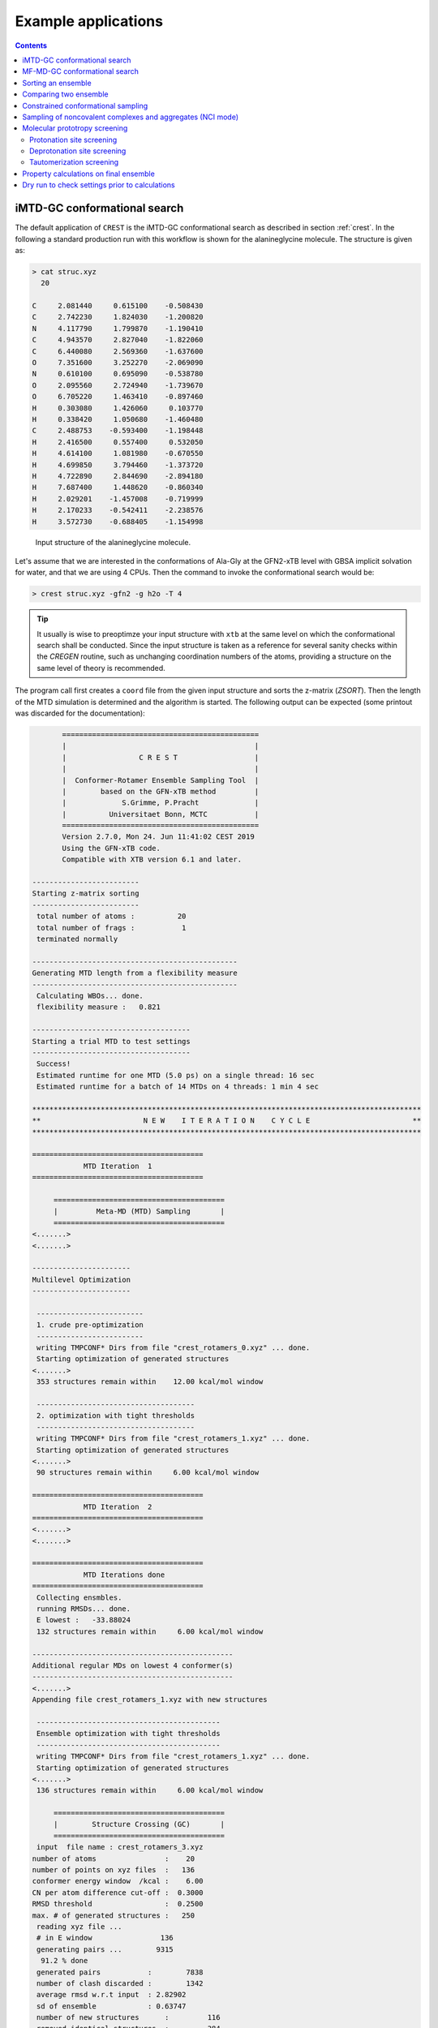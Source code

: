 .. _crestxmpl:

--------------------------------------------------
Example applications
--------------------------------------------------

.. contents::

iMTD-GC conformational search
=============================

The default application of ``CREST`` is the iMTD-GC conformational search as described in section :ref:`crest`.
In the following a standard production run with this workflow is shown for the alanineglycine molecule.
The structure is given as:

.. code:: bash

    > cat struc.xyz
      20
                                         
    C     2.081440     0.615100    -0.508430
    C     2.742230     1.824030    -1.200820
    N     4.117790     1.799870    -1.190410
    C     4.943570     2.827040    -1.822060
    C     6.440080     2.569360    -1.637600
    O     7.351600     3.252270    -2.069090
    N     0.610100     0.695090    -0.538780
    O     2.095560     2.724940    -1.739670
    O     6.705220     1.463410    -0.897460
    H     0.303080     1.426060     0.103770
    H     0.338420     1.050680    -1.460480
    C     2.488753    -0.593400    -1.198448
    H     2.416500     0.557400     0.532050
    H     4.614100     1.081980    -0.670550
    H     4.699850     3.794460    -1.373720
    H     4.722890     2.844690    -2.894180
    H     7.687400     1.448620    -0.860340
    H     2.029201    -1.457008    -0.719999
    H     2.170233    -0.542411    -2.238576
    H     3.572730    -0.688405    -1.154998

.. figure:: ../figures/alagly.png
   :scale: 35 %
   :alt: alagly
   
   Input structure of the alanineglycine molecule.

Let's assume that we are interested in the conformations of Ala-Gly at the GFN2-xTB level with GBSA implicit solvation
for water, and that we are using 4 CPUs. 
Then the command to invoke the conformational search would be:

.. code:: bash

    > crest struc.xyz -gfn2 -g h2o -T 4


.. tip:: It usually is wise to preoptimze your input structure with ``xtb`` at the same level on which
         the conformational search shall be conducted. Since the input structure is taken as a reference
         for several sanity checks within the *CREGEN* routine, such as unchanging coordination numbers
         of the atoms, providing a structure on the same level of theory is recommended.

The program call first creates a ``coord`` file from the given input structure and sorts the z-matrix (*ZSORT*).
Then the length of the MTD simulation is determined and the algorithm is started.
The following output can be expected (some printout was discarded for the documentation):

.. code-block:: text

        ==============================================
        |                                            |
        |                 C R E S T                  |
        |                                            |
        |  Conformer-Rotamer Ensemble Sampling Tool  |
        |        based on the GFN-xTB method         |
        |             S.Grimme, P.Pracht             |
        |          Universitaet Bonn, MCTC           |
        ==============================================
        Version 2.7.0, Mon 24. Jun 11:41:02 CEST 2019
        Using the GFN-xTB code.
        Compatible with XTB version 6.1 and later.
 
 -------------------------
 Starting z-matrix sorting
 -------------------------
  total number of atoms :          20
  total number of frags :           1
  terminated normally
 
 ------------------------------------------------
 Generating MTD length from a flexibility measure
 ------------------------------------------------
  Calculating WBOs... done.
  flexibility measure :   0.821
 
 -------------------------------------
 Starting a trial MTD to test settings
 -------------------------------------
  Success!
  Estimated runtime for one MTD (5.0 ps) on a single thread: 16 sec
  Estimated runtime for a batch of 14 MTDs on 4 threads: 1 min 4 sec

 *******************************************************************************************
 **                        N E W    I T E R A T I O N    C Y C L E                        **
 *******************************************************************************************
 
 ========================================
             MTD Iteration  1
 ========================================
 
      ========================================
      |         Meta-MD (MTD) Sampling       |
      ========================================
 <.......>
 <.......>

 -----------------------
 Multilevel Optimization
 -----------------------
 
  -------------------------
  1. crude pre-optimization
  -------------------------
  writing TMPCONF* Dirs from file "crest_rotamers_0.xyz" ... done.
  Starting optimization of generated structures
 <.......>
  353 structures remain within    12.00 kcal/mol window
 
  -------------------------------------
  2. optimization with tight thresholds
  -------------------------------------
  writing TMPCONF* Dirs from file "crest_rotamers_1.xyz" ... done.
  Starting optimization of generated structures
 <.......>
  90 structures remain within     6.00 kcal/mol window

 ========================================
             MTD Iteration  2
 ========================================
 <.......>
 <.......>

 ========================================
             MTD Iterations done
 ========================================
  Collecting ensmbles.
  running RMSDs... done.
  E lowest :   -33.88024
  132 structures remain within     6.00 kcal/mol window

 -----------------------------------------------
 Additional regular MDs on lowest 4 conformer(s)
 -----------------------------------------------
 <.......>
 Appending file crest_rotamers_1.xyz with new structures
 
  -------------------------------------------
  Ensemble optimization with tight thresholds
  -------------------------------------------
  writing TMPCONF* Dirs from file "crest_rotamers_1.xyz" ... done.
  Starting optimization of generated structures
 <.......>
  136 structures remain within     6.00 kcal/mol window

      ========================================
      |        Structure Crossing (GC)       |
      ========================================
  input  file name : crest_rotamers_3.xyz
 number of atoms                :    20
 number of points on xyz files  :   136
 conformer energy window  /kcal :    6.00
 CN per atom difference cut-off :  0.3000
 RMSD threshold                 :  0.2500
 max. # of generated structures :   250
  reading xyz file ...
  # in E window                136
  generating pairs ...        9315
   91.2 % done
  generated pairs           :        7838
  number of clash discarded :        1342
  average rmsd w.r.t input  : 2.82902
  sd of ensemble            : 0.63747
  number of new structures      :         116
  removed identical structures  :         384
 <.......>
 <.......>

    ================================================
    |           Final Geometry Optimization        |
    ================================================
  ---------------------
  Ensemble optimization
  ---------------------
  writing TMPCONF* Dirs from file "crest_rotamers_4.xyz" ... done.
  Starting optimization of generated structures
  126 structures remain within     6.00 kcal/mol window

 -------------------------------------
 CREGEN - CONFORMER SYMMETRY ANALYSIS
 -------------------------------------
  input  file name : crest_rotamers_5.xyz
  output file name : crest_rotamers_6.xyz
  number of atoms                :    20
  number of points on xyz files  :   159
  RMSD threshold                 :   0.1250
  Bconst threshold               :   0.0200
  population threshold           :   0.0500
  conformer energy window  /kcal :   6.0000
  # fragment in coord            :     1
  number of reliable points      :   159
  reference state Etot :  -33.8802301686000
  number of doubles removed by rot/RMSD         :          33
  total number unique points considered further :         126
    Erel/kcal    Etot      weight/tot conformer  set degen    origin
     1   0.000  -33.88023    0.04725    0.28280    1    6     mtd10
     2   0.000  -33.88023    0.04725                          md1
     3   0.000  -33.88023    0.04724                          mtd1
     4   0.001  -33.88023    0.04718                          gc
     5   0.003  -33.88022    0.04698                          md3
     6   0.005  -33.88022    0.04689                          gc
     7   0.043  -33.88016    0.04392    0.17556    2    4     md5
     8   0.043  -33.88016    0.04391                          mtd10
     9   0.044  -33.88016    0.04391                          mtd9
    10   0.045  -33.88016    0.04383                          mtd2
    11   0.477  -33.87947    0.02116    0.06323    3    3     mtd5
    12   0.478  -33.87947    0.02112                          md6
    13   0.482  -33.87946    0.02096                          mtd9
    14 .....
    15 .....
 .......
 .......
 CREST terminated normally.


The production run yields 126 structures of Ala-Gly, distributed over 51 different conformers within 6 kcal/mol above the 
lowest conformer that was found at the GFN2-xTB level.

.. figure:: ../figures/alaglyconfs.png
   :scale: 25 %
   :alt: alaglyconf
   
   Three lowest conformers of alanineglycine generated by CREST at the GFN2-xTB level.

The final ensemble of all the found conformers is written to an ensemble file in the Xmol format called ``crest_conformers.xyz``.
The corresponding CRE, i.e., the ensemble containing also the rotamers is written to the file ``crest_rotamers_X.xyz``, where *X* denotes
the highest number of the present files (usually ``crest_rotamers_6.xyz``).


MF-MD-GC conformational search
==============================

To use the old MF-MD-GC algorithm (which was implementet in a small tool called ``confscript``) the flag ``-v1`` can be used.
In the following example we conduct this conformational search, again for alanineglycine, using GFN1-xTB and GBSA implicit solvation
for CHCl\ :math:`_3`. The command is:

.. code:: bash

    > crest struc.xyz -v1 -gfn1 -g chcl3 -T 4

The written files are the same as with the iMTD-GC conformational search.

.. note:: The MTD-GC workflow was designed to find low lying conformers more efficiently and more safely than the older MF-MD-GC algorithm.
          Hence it is not recommended to use this search mode.

Sorting an ensemble
===================

The *CREGEN* routine that is used within the conformational search can also be used as an standalone tool.
To use this you can simply call the routine by:

.. code:: bash
   
    > crest struc.xyz -cregen ensemble.xyz

Here ``ensemble.xyz`` is the ensemble file that contains all the structures in the Xmol format.

.. note:: It is required to present a single reference structure (``struc.xyz`` in the example above) of the molecule to check for
          CN clashes. Also, all structurues in the ensemble must have the same atom order.


Comparing two ensemble
======================

Two ensembles generated on different levels of theory can be compared with the ``-compare`` option.
Let's assume that there are two ensembles ``v1.xyz``, generated with the MF-MD-GC procedure and ``v2.xyz``,
generated with the default iMTD-GC workflow.
To compare the 5 lowest conformers of each ensemble simply call:

.. code:: bash
  
    > crest struc.xyz -compare v1.xyz v2.xyz -maxcomp 5

Which produces the output:

.. code-block:: text

        ==============================================
        |                                            |
        |                 C R E S T                  |
        |                                            |
        |  Conformer-Rotamer Ensemble Sampling Tool  |
        |        based on the GFN-xTB method         |
        |             S.Grimme, P.Pracht             |
        |          Universitaet Bonn, MCTC           |
        ==============================================
        Version 2.7, Thu 27. Jun 13:41:37 CEST 2019
        Using the GFN-xTB code.
        Compatible with XTB version 6.1 and later.
  
  ---------------------
  Sorting file <v1.xyz>
  ---------------------
  running RMSDs... done.
   File <v1.xyz> contains 240 conformers.
   The 5 lowest conformers will be taken for the comparison:
   conformer  #rotamers
         1          1
         2          5
         3          3
         4          1
         5          2
  
  ---------------------
  Sorting file <v2.xyz>
  ---------------------
  running RMSDs... done.
   File <v2.xyz> contains 51 conformers.
   The 5 lowest conformers will be taken for the comparison:
   conformer  #rotamers
         1          6
         2          4
         3          3
         4          6
         5          4
  
  -----------------------
  Comparing the Ensembles
  -----------------------
  Calculating RMSDs between conformers... done.
  RMSD threshold:  0.1250 Å
  
  RMSD matrix:
   conformer          1          2          3          4          5 
      1         0.01727    1.44147    1.56327    0.81845    0.83933 
      2         0.00791    1.43084    1.56995    0.79512    0.83992 
      3         1.43350    0.01254    0.80724    1.58138    1.59243 
      4         0.12794    1.40597    1.54663    0.89315    0.83634 
      5         0.14626    1.51398    1.56167    0.68473    0.88006 
  
  --------------------------------
  Correlation between Conformers :
  --------------------------------
     #     Ensemble A             #    Ensemble B
                                  5     -33.87887
                                  4     -33.87937
                                  3     -33.87947
     5      -33.88008
     4      -33.88011
     3      -33.88017   <---->    2     -33.88016
     2      -33.88023   <---->    1     -33.88023
     1      -33.88023
  
  -----------------
  Wall Time Summary
  -----------------
 --------------------
 Overall wall time  : 0h : 0m : 0s
  
  CREST terminated normally.

From  the output it can be seen that there is a correlation between the lowest conformers,
i.e., the lowest conformers were found by both workflows.
As the display options in the terminal are limited, an addtional file called ``rmsdmatch.dat`` is written,
from which the exact correlation between the conformers of the two ensembles can be read.
If, for example, two different levels of theory are used and the energies of the molecules in both ensembles
are too different, then the output will not be of much use and one must refer to the ``rmsdmatch.dat`` file.

.. code:: bash

    > cat rmsdmatch.dat
           1     1
           2     1
           3     2


Each line in this file consists of only two values *a* and *b* which denote that conformer *a* from ensemble *A* matches
conformer *b* from ensemble *B*.
In the example case shown above, the MF-MD-GC produced the lowest conformer twice, which both naturally match conformer 1 from
the iMTD-GC procedure. The second conformer also is the same in both ensembles.

.. note:: In order for the comparison to work, both ensembles **must** have the same number of atoms with the same
          atom order in each structure. Furthermore the ensembles should be full CREs, i.e., rotamers should be present.



Constrained conformational sampling
===================================

.. warning:: The following application is still under development and should be considered
          an experimental feature.

It is possible to include additional constraints to all ``xtb`` calculations 
that are conducted by ``CREST``. To do this one has to create a file called
``.constrains`` (or ``.xcontrol``, both is valid) in the working directory, which contains the constraints
in the exact same syntax as used by the ``xtb`` (see section :ref:`detailed-input`)
Constraints that are included via the ``.constrains`` file will be included in *ALL* calculations
of the conformer search run.
To circumvent name conventions a constrainement file under arbitrary name can directly be provided
by the ``-cinp <FILE>`` option.
Since this can overwrite settings created by ``CREST`` it should only be used very cautiously!

The main application for the additional constraints is the constrainment (fixing) of atoms,
which could for example be used to sample only conformations for parts of a molecule.
Another use could be the sampling of conformers for the transition state of an reaction.

To fix atoms it is also recommended to use an reference input file additionally to the 
normal structure input file, which is done with the argument ``reference=FILE`` in the ``.xcontrol`` file.
Furthermore, fixed atoms should not be included in the RMSD of the MTD collective variables.

The content of the ``.xcontrol`` file for fixing atoms should look like the following example:

.. code:: bash

    > cat .xcontrol
    $constrain
      atoms: 4,8,10,12            # atoms 4, 8, 10 and 12 of some example molecule shall be constrained
      force constant=0.5
      reference=coord.original    # name of the reference file (just a copy of the input coord-file)
    $metadyn
      atoms: 1-3,5-7,9,11         # atoms *included* to RMSD in the MTD (typically NOT the constrained atoms)
    $end

This should ensure correct constrainment (as far as possible) in the MTD, as well as in the GFN\ *n*-xTB geometry
optimization within a ``CREST`` run.

It is also possible to let ``CREST`` generate such a file automatically.
To do this the list of atoms has to be provided with the flag ``--constrain <atom list>``, i.e.,

.. code:: bash

    > crest coord --constrain <atom list>

which will **not** start any calculation but instead write a file ``.xcontrol.sample`` that could subsequentially be used.
Furthermore the file ``coord.ref`` will be created. (e.g. for a molecule with 65 atoms):

.. code:: text

    > crest coord --constrain 1,2,3,26-30
     
           ==============================================
           |                                            |
           |                 C R E S T                  |
           |                                            |
           |  Conformer-Rotamer Ensemble Sampling Tool  |
           |        based on the GFN-xTB method         |
           |             P.Pracht, S.Grimme             |
           |          Universitaet Bonn, MCTC           |
           ==============================================
           Version 2.8, Fri 25. Oct 12:04:52 CEST 2019
           Using the GFN-xTB code.
           Compatible with XTB version 6.1 and later.
    
     Command line input:
     > crest --constrain 1,2,3,26-30
    
     Input list of atoms: 1,2,3,26-30
     8 of 65 atoms will be constrained.
     A reference coord file coord.ref was created.
     The following will be written to <.xcontrol.sample>:
    
     > $constrain
     >   atoms: 1-3,26-30
     >   force constant=0.5
     >   reference=coord.ref
     > $metadyn
     >   atoms: 4-25,31-65
     > $end
     
    <.xcontrol.sample> written. exit.

.. note:: Important: <atom list> must not contain any blanks and atoms must be seperated by comma. Ranges (e.g. 26-30) are allowed.


Sampling of noncovalent complexes and aggregates (NCI mode)
===========================================================

A specialized application of ``CREST`` is the sampling of aggregates (also refered to as NCI mode).
The idea here is to find different conformations of non-covalently bound complexes in which the 
arrangement of the fragments is of interest.
The application can be called by:

.. code:: bash

    > crest struc.xyz -nci

The procedure and output is essentially the same as a normal iMTD-GC production run, but with reduced settings
(less MTDs, different :math:`k` and :math:`\alpha`), and no genetic structure crossing.
What is different, however, is that first a ellipsoide wall potential is created and added to the meta-dynamics.
A nice example for this application are small molecular clusters, e.g. (H\ :sub:`2`\ O)\ :sub:`6`.
The ellipsoide potential that is automatically determined for the input cluster is visualized in the figure below.

.. figure:: ../figures/wclustpot.png
   :scale: 30 %
   :alt: wclustpot
   
   Visualization of an ellipsoide potential around (H\ :sub:`2`\ O)\ :sub:`6` cluster.

The ellipsoide potential is required in the MTDs to counteract the bias potential, which would simply lead to a
dissociation of the NCI complex after a few pico seconds (due to the maximization of the RMSD).
In the subsequent geometry optimization, however, the surrounding potential must not be present since the bias potential
is also not there and the structure would be artificially compressed by the ellipsoide. Hence it is automatically removed in 
the geometry optimizations

.. note:: The ellipsoide potential can be scaled by the factor *REAL*  with the flag ``-wscal REAL``.

Many new clusters are generated even for small NCI complexes, typically much more than conformers are generated for a single medium sized molecule.
In general, the task of finding new low lying aggregates is much more challenging than finding (only) conformers, since each fragment of
the complex could also have several different low lying conformations.
For the (H\ :sub:`2`\ O)\ :sub:`6` cluster 3 examples are shown in the figure below. Note that all three structures are also part of the
well established WATER27 benchmark set, but were generated automatically by ``CREST`` from a single input structure. In total 69 different clusters were
found of which only 3 are shown.

.. figure:: ../figures/wclust1.png
   :scale: 30 %
   :alt: wclust1
   
   Three automatically generated structures for a (H\ :sub:`2`\ O)\ :sub:`6` cluster.


Molecular prototropy screening
==============================

Protonation site screening
--------------------------
The screening for possible protonation sites, i.e., for the different protomers of an molecule is possible
by using a localized molecular orbital LMO approach. Herein, first the :math:`\pi`- and LP-centers are determined by a GFNn-xTB
calculation, and then all possible input structures are generated where a proton is placed at one of these centers.
This procedure was first described in *J. Comput. Chem.*, **2017**, *38*, 2618–2631.

The example calculation is performed for alanineglycine, in the gas phase, with the command

.. code:: bash

    > crest struc.xyz -protonate

Which returns the following output:

.. code-block:: text

        ==============================================
        |                                            |
        |                 C R E S T                  |
        |                                            |
        |  Conformer-Rotamer Ensemble Sampling Tool  |
        |        based on the GFN-xTB method         |
        |             S.Grimme, P.Pracht             |
        |          Universitaet Bonn, MCTC           |
        ==============================================
        Version 2.7.0, Mon 24. Jun 11:41:02 CEST 2019
        Using the GFN-xTB code.
        Compatible with XTB version 6.1 and later.
 
         __________________________________________
        |                                          |
        |       automated protonation script       |
        |__________________________________________|
  
  LMO calculation ... done.
  
 -----------------------
 Multilevel Optimization
 -----------------------
  -------------------------
  1. crude pre-optimization
  -------------------------
  writing TMPCONF* Dirs from file "protonate_0.xyz" ... done.
  Starting optimization of generated structures
 <.......>
  Now appending opt.xyz file with new structures
  12 structures remain within    90.00 kcal/mol window
  
  ---------------------
  2. loose optimization
  ---------------------
  writing TMPCONF* Dirs from file "protonate_1.xyz" ... done.
  Starting optimization of generated structures
 <.......>
  Now appending opt.xyz file with new structures
  Structures sorted out due to dissociation:    1
  11 structures remain within    60.00 kcal/mol window
  
  --------------------------------------------
  3. optimization with user-defined thresholds
  --------------------------------------------
  writing TMPCONF* Dirs from file "protonate_2.xyz" ... done.
  Starting optimization of generated structures
 <.......>
  Now appending opt.xyz file with new structures
  9 structures remain within    30.00 kcal/mol window
  
  ===================================================
  Identifying topologically equivalent structures:
  Equivalent to 1. structure: 2 structure(s).
  Equivalent to 3. structure: 5 structure(s).
  Equivalent to 5. structure: 2 structure(s).
  Done.
  Appending file <protonated.xyz> with structures.
  
  Initial 9 structures from file protonate_3.xyz have
  been reduced to 3 topologically unique structures.
  
 ===================================================
 ============= ordered structure list ==============
 ===================================================
  written to file <protonated.xyz>
  
  structure    ΔE(kcal/mol)   Etot(Eh)
     1            0.00        -33.964453
     2            3.51        -33.958853
     3            5.75        -33.955296
  
  
  -----------------
  Wall Time Summary
  -----------------
            LMO calc. wall time :         0h : 0m : 0s
       multilevel OPT wall time :         0h : 0m : 3s
 --------------------
 Overall wall time  : 0h : 0m : 4s
  
  CREST terminated normally.

As one can see from the output, three possible protomers of alanineglycine were found at the GFN2-xTB level (within the default
30 kcal/mol energy window around the most stable protomer). This ensemble of structures is written to a file called
``protomers.xyz``.
The first (lowest) protomer created by ``CREST`` for this molecule includes a ring-closure, apparently caused by the addition of the proton.
This nicely demonstrates the ability of our approach to form and break new bonds.
The three protomers are shown in the figure below.

.. figure:: ../figures/alaglyprot.png
   :scale: 20 %
   :alt: alaglyprot
   
   Three lowest protomers of alanineglycine generated by CREST at the GFN2-xTB level.


Deprotonation site screening
----------------------------

The general approach to find deprotonation sites at a GFN level is much more simple than finding protonation sites.
For each hydrogen atom in the structure a new (deprotonated) reference structure is created and optimized in a multilevel
approach.
The commandline argument to invoke this search is:

.. code:: bash

    > crest struc.xyz -deprotonate

For the example of alanineglycine, again three structures are obtained and written to a file called ``deprotonated.xyz``:

.. code-block:: text
  
 <.......>
 <.......>
 
 ===================================================
 ============= ordered structure list ==============
 ===================================================
  written to file <deprotonated.xyz>
  
  structure    ΔE(kcal/mol)   Etot(Eh)
     1            0.00        -33.593702
     2           21.83        -33.558913
     3           25.12        -33.553669
 
 <.......>
 <.......>

However, two of the three structures have much higher energies and therefore mainly the lowest deprotomer should be considered.


.. figure:: ../figures/alaglydep.png
   :scale: 25 %
   :alt: alaglydeprot
   
   Lowest deprotomer of alanineglycine at the GFN2-xTB level. The deprotonation happens at the carboxyl group.


Tautomerization screening
-------------------------

The last application of the different prototropy screening protocols is an automatized tautomerization tool, which utilizes
both the protonation and deprotonation procedures presented in the previous two subsections.
By first protonating a molecule and then deprotonation of the resulting protomers at all postions, prototropic tautomers
relative to the initial input structure can be found.
A single cycle of this protonation/deprotonation in principle yields all tautomers with a single hydrogen permutation relative to the input.
If a higher number of hydrogen permutations is required, the procedure can simply be repeated with the created tautomers, i.e., tautomers with
two or more hydrogen atom permutations are generated.
From experience, however, it is generally sufficient to repeat this protonation/deprotonation cycle twice (which is the default in ``CREST``),
in order to get the relevant *low energy* tautomers.
The approach was first described in *J. Comput.-Aided Mol. Des.*, **2018**, *32*, 1139-1149. 
The tautomerization search can be conducted by the command

.. code:: bash
   
    > crest struc.xyz -tautomerize

.. tip:: The number of protonation/deprotonation cycles can be adjustet with the flag ``-iter INT``, where *INT* is the number of cycles.

For alanineglycine the following output is generated:

.. code-block:: text
  
        ==============================================
        |                                            |
        |                 C R E S T                  |
        |                                            |
        |  Conformer-Rotamer Ensemble Sampling Tool  |
        |        based on the GFN-xTB method         |
        |             S.Grimme, P.Pracht             |
        |          Universitaet Bonn, MCTC           |
        ==============================================
        Version 2.7.0, Mon 24. Jun 11:41:02 CEST 2019
        Using the GFN-xTB code.
        Compatible with XTB version 6.1 and later.
 
         __________________________________________
        |                                          |
        |     automated tautomerization script     |
        |__________________________________________|
  
 *******************************************************************************************
 **                   P R O T O N A T I O N   C Y C L E     1 of 2                        **
 *******************************************************************************************
  
  LMO calculation ... done.
 -----------------------
 Multilevel Optimization
 -----------------------
 <.......> 
  ===================================================
  Identifying topologically equivalent structures:
 <.......>
  Appending file <protonated.xyz> with structures.
  
  Initial 9 structures from file protonate_2.xyz have
  been reduced to 3 topologically unique structures.
  ===================================================
  ============= ordered structure list ==============
  ===================================================
  written to file <protonated.xyz>
 
  structure    ΔE(kcal/mol)   Etot(Eh)
     1            0.00        -33.964400
     2            3.60        -33.958659
     3            5.78        -33.955188
  
 *******************************************************************************************
 **                 D E P R O T O N A T I O N   C Y C L E     1 of 2                      **
 *******************************************************************************************
 -----------------------
 Multilevel Optimization
 -----------------------
 <.......>
  ===================================================
  Identifying topologically equivalent structures:
 <.......>
  Appending file <deprotonated.xyz> with structures.
  
  Initial 24 structures from file deprotonate_2.xyz have
  been reduced to 8 topologically unique structures.
  ===================================================
  ============= ordered structure list ==============
  ===================================================
  written to file <deprotonated.xyz>
 
  structure    ΔE(kcal/mol)   Etot(Eh)
 <.......>
  
 *******************************************************************************************
 **                   P R O T O N A T I O N   C Y C L E     2 of 2                        **
 *******************************************************************************************
 Calculating LMOs for all structures in file <tautomerize_1.xyz>
 <.......>        
 Collecting generated protomers ... done.
  
 -----------------------
 Multilevel Optimization
 -----------------------
 <.......>
  ===================================================
  Identifying topologically equivalent structures:
 <.......>
  Appending file <protonated.xyz> with structures.
  
  Initial 51 structures from file protonate_1.xyz have
  been reduced to 17 topologically unique structures.
  ===================================================
  ============= ordered structure list ==============
  ===================================================
  written to file <protonated.xyz>
 
  structure    ΔE(kcal/mol)   Etot(Eh)
 <.......>
  
 *******************************************************************************************
 **                 D E P R O T O N A T I O N   C Y C L E     2 of 2                      **
 *******************************************************************************************
 -----------------------
 Multilevel Optimization
 -----------------------
 <.......>
  ===================================================
  Identifying topologically equivalent structures:
 <.......>
  Appending file <deprotonated.xyz> with structures.
  
  Initial 95 structures from file deprotonate_2.xyz have
  been reduced to 19 topologically unique structures.
  ===================================================
  ============= ordered structure list ==============
  ===================================================
  written to file <deprotonated.xyz>
 
  structure    ΔE(kcal/mol)   Etot(Eh)
 <.......>
  
 *******************************************************************************************
 **                               T A U T O M E R I Z E                                   **
 *******************************************************************************************
  ---------------------------
  Final Geometry Optimization
  ---------------------------
 <.......>
  ===================================================
  Identifying topologically equivalent structures:
  Done.
  Appending file <tautomers.xyz> with structures.
  
  All initial 19 structures from file tautomerize_4.xyz are unique.
  
 ===================================================
 ============= ordered structure list ==============
 ===================================================
  written to file <tautomers.xyz>
  
  structure    ΔE(kcal/mol)   Etot(Eh)
     1            0.00        -33.867777
     2            1.99        -33.864606
     3            3.84        -33.861657
     4            3.84        -33.861656
     5            4.42        -33.860731
     6            4.68        -33.860314
     7           10.63        -33.850839
     8           10.79        -33.850575
     9           10.92        -33.850381
    10           10.95        -33.850329
    11           12.18        -33.848371
    12           12.18        -33.848371
    13           13.45        -33.846343
    14           19.21        -33.837164
    15           19.21        -33.837164
    16           20.24        -33.835520
    17           24.97        -33.827984
    18           25.58        -33.827014
    19           29.53        -33.820725
  
  
  -----------------
  Wall Time Summary
  -----------------
            LMO calc. wall time :         0h : 0m : 0s
       multilevel OPT wall time :         0h : 0m :31s
 --------------------
 Overall wall time  : 0h : 0m :32s
  
  CREST terminated normally.

As can be seen from the output, the entire procedure is constructed from the protonation and deprotonation site screening routines.
The first protonation step yields the same three protomers that are also obtained by the standalone application, which are then
automatically deprotonated. Two protonation/deprotonation cycles are performed.
The final tautomer ensemble consists of 19 structures (within 30 kcal/mol) and is written to the file ``tautomers.xyz``.


Property calculations on final ensemble
=======================================

It is possible to (automatically) perform further calculations on the final conformer ensemble
by the usage of the ``-prop`` option:

.. code:: bash

    > crest [input] [options] -prop [property option]

Currently there are only some few options available but we plan to implement more.

A useful type of this mode, e.g. is the the reoptimization of the conformer ensemble with
very tight convergence thresholds. In combination with crude conformational search settings
such as ``-qucik``, ``-squick`` or ``-mquick`` this helps to ensure the ensemble convergence,
i.e., the minimization of artificial structural differences for the same conformer due to
too loose geometry optimizations.
This reoptimization can be requested by

.. code:: bash
    
    > crest coord -mquick -prop reopt

Updated geometries will generally be written to a new ensemble file called ``crest_property.xyz``.

Another useful runtype of this mode is the calculation of frequencies and reweighting
of the conformers on the resulting free energies. E.g.:

.. code:: bash

    > crest coord -prop hess

The property mode can also directly be applied to a given ensemble:

.. code:: bash

    > crest -forall <ensemble>.xyz -prop [property option]


Dry run to check settings prior to calculations
===============================================

A dry run can be performed by ``CREST`` to verify the settings that would be applied in the
calculation. To do this, simply add the ``-dry`` flag to the cmd-input line.

.. code:: bash

    > crest [input] [options] -dry

Whit this option nothing will be actually be calculated but instead the settings are printed.
E.g. for some random setting:

.. code:: text

    > crest coord -ewin 3.2 -temp 999 -gfn1 -nozs -chrg 1 -cinp .xcontrol.sample -dry

    <....>
    <....>
    *******************************************************************************************
    **                                  D R Y    R U N                                       **
    *******************************************************************************************
     Dry run was requested.
     Running CREST with the chosen cmd arguments will result in the following settings:
    
     Input file : coord
    
     Job type :
      1.  Conformational search via the iMTD-GC algo
    
     Job settings
      sort Z-matrix        :      F
    
     CRE settings
      energy window         (-ewin) :    3.2000
      RMSD threshold        (-rthr) :    0.1250
      energy threshold      (-ethr) :    0.1000
      rot. const. threshold (-bthr) :    0.0200
      T (for boltz. weight) (-temp) :    999.00
    
     General MD/MTD settings
      simulation length [ps]    (-len) : <system dependent>
      time step [fs]          (-tstep) :       5.0
      shake mode              (-shake) :         2
      MTD temperature [K]    (-mdtemp) :    300.00
      trj dump step  [fs]    (-mddump) :       100
      MTD Vbias dump [ps]    (-vbdump) :       1.0
    
     Constrainment info
      applying constraints?  :       T
      constraining file      : .xcontrol.sample
      file content :
      > $constrain
      >   atoms: 1-3,26-30
      >   force constant=0.5
      >   reference=coord.ref
      > $metadyn
      >   atoms: 4-25,31-65
      > $end
    
     XTB settings
      binary name        (-xnam) : xtb
      GFN method         (-gfn)  : --gfn1
      (final) opt level  (-opt)  : 2
      Molecular charge   (-chrg) : 1
    
     Technical settings
      working directory : /home/philipp/calculations/cresttest
      CPUs (threads)     (-T) : 4
    
    
    normal dry run termination.


